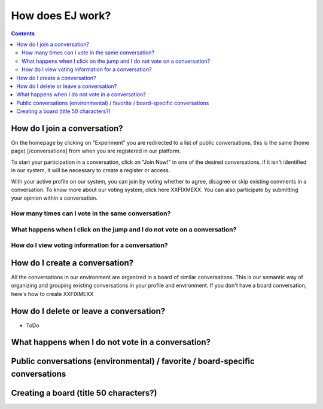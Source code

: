 How does EJ work?
=================

.. contents::
    :depth: 2


How do I join a conversation?
-----------------------------

On the homepage by clicking on "Experiment" you are redirected to a list of public conversations, this is the same (home page) [/conversations] from when you are registered in our platform.

To start your participation in a conversation, click on "Join Now!" in one of the desired conversations, if it isn't identified in our system, it will be necessary to create a register or access.

With your active profile on our system, you can join by voting whether to agree, disagree or skip existing comments in a conversation. To know more about our voting system, click here XXFIXMEXX. You can also participate by submitting your opinion within a conversation.



How many times can I vote in the same conversation?
...................................................


What happens when I click on the jump and I do not vote on a conversation?
..........................................................................


How do I view voting information for a conversation?
....................................................




How do I create a conversation?
-------------------------------

All the conversations in our environment are organized in a board of similar
conversations. This is our semantic way of organizing and grouping existing
conversations in your profile and environment. If you don't have a board
conversation, here's how to create XXFIXMEXX


How do I delete or leave a conversation?
----------------------------------------

* ToDo


What happens when I do not vote in a conversation?
--------------------------------------------------


Public conversations (environmental) / favorite / board-specific conversations
------------------------------------------------------------------------------


Creating a board (title 50 characters?)
---------------------------------------


